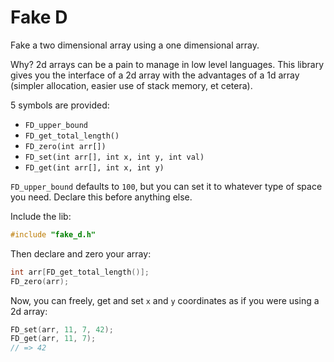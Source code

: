 * Fake D

Fake a two dimensional array using a one dimensional array.

Why? 2d arrays can be a pain to manage in low level languages. This library gives you the interface of a 2d array with the advantages of a 1d array (simpler allocation, easier use of stack memory, et cetera).

5 symbols are provided:

- ~FD_upper_bound~
- ~FD_get_total_length()~
- ~FD_zero(int arr[])~
- ~FD_set(int arr[], int x, int y, int val)~
- ~FD_get(int arr[], int x, int y)~


~FD_upper_bound~ defaults to ~100~, but you can set it to whatever type of space you need. Declare this before anything else.

Include the lib:

#+BEGIN_SRC C
#include "fake_d.h"
#+END_SRC

Then declare and zero your array:

#+BEGIN_SRC C
int arr[FD_get_total_length()];
FD_zero(arr);
#+END_SRC

Now, you can freely, get and set ~x~ and ~y~ coordinates as if you were using a 2d array:


#+BEGIN_SRC C
FD_set(arr, 11, 7, 42);
FD_get(arr, 11, 7);
// => 42
#+END_SRC
